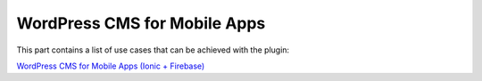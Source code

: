 WordPress CMS for Mobile Apps
=============

This part contains a list of use cases that can be achieved with the plugin:

`WordPress CMS for Mobile Apps (Ionic + Firebase) <https://itnext.io/wordpress-cms-for-mobile-apps-ionic-firebase-part-1-4-983fea94d12>`_